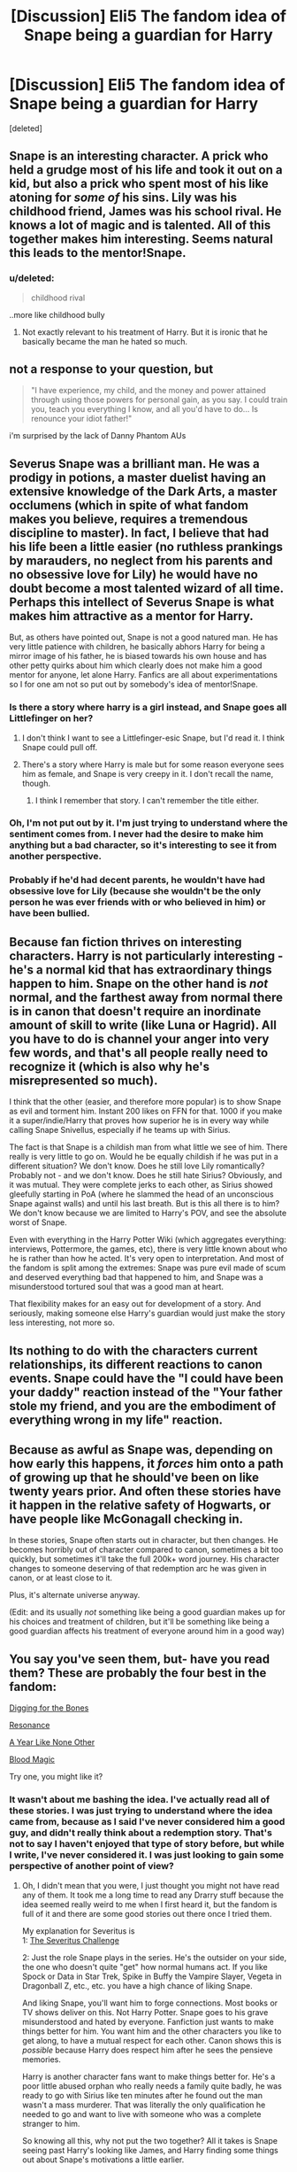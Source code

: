 #+TITLE: [Discussion] Eli5 The fandom idea of Snape being a guardian for Harry

* [Discussion] Eli5 The fandom idea of Snape being a guardian for Harry
:PROPERTIES:
:Score: 13
:DateUnix: 1443262300.0
:DateShort: 2015-Sep-26
:FlairText: Discussion
:END:
[deleted]


** Snape is an interesting character. A prick who held a grudge most of his life and took it out on a kid, but also a prick who spent most of his like atoning for /some of/ his sins. Lily was his childhood friend, James was his school rival. He knows a lot of magic and is talented. All of this together makes him interesting. Seems natural this leads to the mentor!Snape.
:PROPERTIES:
:Author: howtopleaseme
:Score: 25
:DateUnix: 1443274922.0
:DateShort: 2015-Sep-26
:END:

*** u/deleted:
#+begin_quote
  childhood rival
#+end_quote

..more like childhood bully
:PROPERTIES:
:Score: 4
:DateUnix: 1443362067.0
:DateShort: 2015-Sep-27
:END:

**** Not exactly relevant to his treatment of Harry. But it is ironic that he basically became the man he hated so much.
:PROPERTIES:
:Author: jeffala
:Score: 2
:DateUnix: 1443393899.0
:DateShort: 2015-Sep-28
:END:


** not a response to your question, but

#+begin_quote
  "I have experience, my child, and the money and power attained through using those powers for personal gain, as you say. I could train you, teach you everything I know, and all you'd have to do... Is renounce your idiot father!"
#+end_quote

i'm surprised by the lack of Danny Phantom AUs
:PROPERTIES:
:Author: zojgruhl
:Score: 10
:DateUnix: 1443279404.0
:DateShort: 2015-Sep-26
:END:


** Severus Snape was a brilliant man. He was a prodigy in potions, a master duelist having an extensive knowledge of the Dark Arts, a master occlumens (which in spite of what fandom makes you believe, requires a tremendous discipline to master). In fact, I believe that had his life been a little easier (no ruthless prankings by marauders, no neglect from his parents and no obsessive love for Lily) he would have no doubt become a most talented wizard of all time. Perhaps this intellect of Severus Snape is what makes him attractive as a mentor for Harry.

But, as others have pointed out, Snape is not a good natured man. He has very little patience with children, he basically abhors Harry for being a mirror image of his father, he is biased towards his own house and has other petty quirks about him which clearly does not make him a good mentor for anyone, let alone Harry. Fanfics are all about experimentations so I for one am not so put out by somebody's idea of mentor!Snape.
:PROPERTIES:
:Author: pddpro
:Score: 18
:DateUnix: 1443276559.0
:DateShort: 2015-Sep-26
:END:

*** Is there a story where harry is a girl instead, and Snape goes all Littlefinger on her?
:PROPERTIES:
:Author: EauF5
:Score: 4
:DateUnix: 1443301065.0
:DateShort: 2015-Sep-27
:END:

**** I don't think I want to see a Littlefinger-esic Snape, but I'd read it. I think Snape could pull off.
:PROPERTIES:
:Author: kazetoame
:Score: 2
:DateUnix: 1443370290.0
:DateShort: 2015-Sep-27
:END:


**** There's a story where Harry is male but for some reason everyone sees him as female, and Snape is very creepy in it. I don't recall the name, though.
:PROPERTIES:
:Score: 2
:DateUnix: 1443400409.0
:DateShort: 2015-Sep-28
:END:

***** I think I remember that story. I can't remember the title either.
:PROPERTIES:
:Author: Karinta
:Score: 1
:DateUnix: 1443567389.0
:DateShort: 2015-Sep-30
:END:


*** Oh, I'm not put out by it. I'm just trying to understand where the sentiment comes from. I never had the desire to make him anything but a bad character, so it's interesting to see it from another perspective.
:PROPERTIES:
:Author: redwings159753
:Score: 2
:DateUnix: 1443281519.0
:DateShort: 2015-Sep-26
:END:


*** Probably if he'd had decent parents, he wouldn't have had obsessive love for Lily (because she wouldn't be the only person he was ever friends with or who believed in him) or have been bullied.
:PROPERTIES:
:Author: cavelioness
:Score: 1
:DateUnix: 1443285169.0
:DateShort: 2015-Sep-26
:END:


** Because fan fiction thrives on interesting characters. Harry is not particularly interesting - he's a normal kid that has extraordinary things happen to him. Snape on the other hand is /not/ normal, and the farthest away from normal there is in canon that doesn't require an inordinate amount of skill to write (like Luna or Hagrid). All you have to do is channel your anger into very few words, and that's all people really need to recognize it (which is also why he's misrepresented so much).

I think that the other (easier, and therefore more popular) is to show Snape as evil and torment him. Instant 200 likes on FFN for that. 1000 if you make it a super/indie/Harry that proves how superior he is in every way while calling Snape Snivellus, especially if he teams up with Sirius.

The fact is that Snape is a childish man from what little we see of him. There really is very little to go on. Would he be equally childish if he was put in a different situation? We don't know. Does he still love Lily romantically? Probably not - and we don't know. Does he still hate Sirius? Obviously, and it was mutual. They were complete jerks to each other, as Sirius showed gleefully starting in PoA (where he slammed the head of an unconscious Snape against walls) and until his last breath. But is this all there is to him? We don't know because we are limited to Harry's POV, and see the absolute worst of Snape.

Even with everything in the Harry Potter Wiki (which aggregates everything: interviews, Pottermore, the games, etc), there is very little known about who he is rather than how he acted. It's very open to interpretation. And most of the fandom is split among the extremes: Snape was pure evil made of scum and deserved everything bad that happened to him, and Snape was a misunderstood tortured soul that was a good man at heart.

That flexibility makes for an easy out for development of a story. And seriously, making someone else Harry's guardian would just make the story less interesting, not more so.
:PROPERTIES:
:Author: Mu-Nition
:Score: 11
:DateUnix: 1443281728.0
:DateShort: 2015-Sep-26
:END:


** Its nothing to do with the characters current relationships, its different reactions to canon events. Snape could have the "I could have been your daddy" reaction instead of the "Your father stole my friend, and you are the embodiment of everything wrong in my life" reaction.
:PROPERTIES:
:Author: bloopenstein
:Score: 3
:DateUnix: 1443289035.0
:DateShort: 2015-Sep-26
:END:


** Because as awful as Snape was, depending on how early this happens, it /forces/ him onto a path of growing up that he should've been on like twenty years prior. And often these stories have it happen in the relative safety of Hogwarts, or have people like McGonagall checking in.

In these stories, Snape often starts out in character, but then changes. He becomes horribly out of character compared to canon, sometimes a bit too quickly, but sometimes it'll take the full 200k+ word journey. His character changes to someone deserving of that redemption arc he was given in canon, or at least close to it.

Plus, it's alternate universe anyway.

(Edit: and its usually /not/ something like being a good guardian makes up for his choices and treatment of children, but it'll be something like being a good guardian affects his treatment of everyone around him in a good way)
:PROPERTIES:
:Author: girlikecupcake
:Score: 10
:DateUnix: 1443281102.0
:DateShort: 2015-Sep-26
:END:


** You say you've seen them, but- have you read them? These are probably the four best in the fandom:

[[https://www.fanfiction.net/s/6782408/1/Digging-for-the-Bones][Digging for the Bones]]

[[https://www.fanfiction.net/s/1795399/1/Resonance][Resonance]]

[[http://archiveofourown.org/works/742072/chapters/1382061][A Year Like None Other]]

[[https://www.fanfiction.net/s/1390933/1/Blood-Magic][Blood Magic]]

Try one, you might like it?
:PROPERTIES:
:Author: cavelioness
:Score: 3
:DateUnix: 1443285929.0
:DateShort: 2015-Sep-26
:END:

*** It wasn't about me bashing the idea. I've actually read all of these stories. I was just trying to understand where the idea came from, because as I said I've never considered him a good guy, and didn't really think about a redemption story. That's not to say I haven't enjoyed that type of story before, but while I write, I've never considered it. I was just looking to gain some perspective of another point of view?
:PROPERTIES:
:Author: redwings159753
:Score: 1
:DateUnix: 1443288472.0
:DateShort: 2015-Sep-26
:END:

**** Oh, I didn't mean that you were, I just thought you might not have read any of them. It took me a long time to read any Drarry stuff because the idea seemed really weird to me when I first heard it, but the fandom is full of it and there are some good stories out there once I tried them.

My explanation for Severitus is\\
1: [[http://fanlore.org/wiki/Severitus_Challenge][The Severitus Challenge]]

2: Just the role Snape plays in the series. He's the outsider on your side, the one who doesn't quite "get" how normal humans act. If you like Spock or Data in Star Trek, Spike in Buffy the Vampire Slayer, Vegeta in Dragonball Z, etc., etc. you have a high chance of liking Snape.

And liking Snape, you'll want him to forge connections. Most books or TV shows deliver on this. Not Harry Potter. Snape goes to his grave misunderstood and hated by everyone. Fanfiction just wants to make things better for him. You want him and the other characters you like to get along, to have a mutual respect for each other. Canon shows this is /possible/ because Harry does respect him after he sees the pensieve memories.

Harry is another character fans want to make things better for. He's a poor little abused orphan who really needs a family quite badly, he was ready to go with Sirius like ten minutes after he found out the man wasn't a mass murderer. That was literally the only qualification he needed to go and want to live with someone who was a complete stranger to him.

So knowing all this, why not put the two together? All it takes is Snape seeing past Harry's looking like James, and Harry finding some things out about Snape's motivations a little earlier.
:PROPERTIES:
:Author: cavelioness
:Score: 4
:DateUnix: 1443290609.0
:DateShort: 2015-Sep-26
:END:


** It's from people who didn't read the books, or who first saw the movies and only read the books much later.

Book Snape is an evil man with an unpleasant appearance. He is shown six years terrorising Gryffindors, with a special hatred towards Harry and Neville. Then it is revealed in the last book he lusted after Harry's mother until she dropped him when he called her by a vicious racial slur, yet 'still loved her'.\\
He hates the Marauders, and seems to carry a special hatred for Sirius Black and James Potter. He is directly involved in making Sirius' last years miserable, and of course his hatred towards James is transferred undiluted to Harry. I believe that only his vow to protect Lily's child is what was keeping him from /directly/ harming Harry -- the emotional torment he put him through was allowed, though.

Film Snape is Alan Rickman. He is a stern teacher, but not an outright evil bully. While his relation with Harry and Neville is not pleasant, he is shown in a much more human light. His heel face turn at the end is actually somewhat plausible and you can somewhat believe the whole 'being such a jerk was a front' narrative that 'redeems' him. Unlike the book version this Snape doesn't seem to particularly enjoy Harry being in distress and even his hatred for the Marauders is toned down.

Snarry fans are in love with film Snape and reason that since he always loved Lily, he must've always loved Harry, too.
:PROPERTIES:
:Author: hovercraft_of_eels
:Score: 13
:DateUnix: 1443264771.0
:DateShort: 2015-Sep-26
:END:

*** I've read the books, way to many times, (and they definitely stick in my head much more than the movies) and Snarry definitely can come from the books too.

A lot of fanfiction deals with AU stuff where they're 'fixing' or exploring things that /might/ have happened in canon. For example, Harry never going to the Dursleys, different pairings, Dumbledore not dying, Riddle redemption fics. In that light, a Snarry story makes sense. Maybe Snape managed to get past his emotions in first year, maybe he found out about the Dursleys, maybe he and James at least came to an understanding - who knows? However, it's all up to the fanfiction author to make these decisions, and that's the whole point of an AU story.

Also, Snape's story, even in the book, is pretty poignant. It's pretty clear that much of Snape in the earlier books derives from his childhood. Additionally, he does show courage, and loyalty to Lily, and in doing so shows that he has good traits, and might be, deep down a good person. That opens up a what-if question for writers to exploit.

I don't think anyone could be in love with either film Snape, or even book Snape. But people are in love with the idea that if Snape was /just/ a /bit/ different, he could be someone they could love.
:PROPERTIES:
:Author: canopus12
:Score: 23
:DateUnix: 1443270452.0
:DateShort: 2015-Sep-26
:END:


*** u/perverse-idyll:
#+begin_quote
  Snarry fans are in love with film Snape and reason that since he always loved Lily, he must've always loved Harry, too.
#+end_quote

Nonsense.

Sure, there are Rickmanites who swoon over his version of Snape and pair him with everyone in the HP universe, but most of the Snarry folk I know - and I've shipped Snape/Harry for 10 years - vastly prefer book!Snape. His love for Lily threw a serious spanner in the works and was much harder for some people to accept than his death was. It threw the fandom into turmoil for a while.
:PROPERTIES:
:Author: perverse-idyll
:Score: 9
:DateUnix: 1443322898.0
:DateShort: 2015-Sep-27
:END:


*** Your theory is flawed. Just because you loathe the character doesn't mean that those that like him only see the movie Snape. I've liked Snape from the beginning, always believed Harry was an idiot to continue to provoke the man (yes, Harry has a part to play in the whole fiasco. Not all the blame, but he really didn't help.....example, the flying car to school, both Harry and Ron deserved that dressing down)
:PROPERTIES:
:Author: kazetoame
:Score: 3
:DateUnix: 1443370722.0
:DateShort: 2015-Sep-27
:END:


*** [deleted]
:PROPERTIES:
:Score: 4
:DateUnix: 1443269442.0
:DateShort: 2015-Sep-26
:END:

**** People always say 'lusting after' but that is a rather abridged explanation. Snape and Lily were friends before Hogwarts, long before puberty and lusting of any sort. She was a beautiful girl and his best friend, obviously he had a crush on her. However his love for her preceded all of that.
:PROPERTIES:
:Author: howtopleaseme
:Score: 15
:DateUnix: 1443281770.0
:DateShort: 2015-Sep-26
:END:

***** He met her at 11. That's definitely not too young have a crush. I'm not saying that Snape having a crush on Lily invalidates his friendship with her, but I don't think it's so crazy to say that he did.
:PROPERTIES:
:Author: OwlPostAgain
:Score: -2
:DateUnix: 1443298025.0
:DateShort: 2015-Sep-26
:END:

****** I'm pretty sure they met when they were both aged nine (I'd have to doublecheck the chapter), and no, lusting wasn't part of the equation. In fact, even at Hogwarts it seems dubious to me that Snape lusted after Lily. Partly because he was so poorly socialized, I'd venture to say he lagged behind Lily developmentally and hadn't yet hit the point of dealing with relationships when the rift between them happened. He was obviously immature. But Lily was special to him - Lily represented everything clean, pretty, successful, well-loved, well cared for, financially secure - everything child Severus wasn't. Having Lily choose him as a friend was proof that he was special, too. He needed her friendship in a way she didn't need his, and losing her must have been devastating to his belief that his life would ever be validated by /that/ world - the world Lily navigated so effortlessly.

Of course he loved her. She was probably the only person who ever took his peculiarities in stride.

Remember, JKR called his expression "greedy." I think he wanted, in a sense, to possess her because he was greedy for everything he didn't have, and she embodied all those things. She was born to them.

Also, I don't see how anybody could say Snape lusted after Lily following her death. He was mad with guilt and grief; he knew he was responsible for what had happened to her, even though he didn't actually kill her. Guilt ruled the rest of his life. Lily's death also was the death warrant for any ambitions or personal dreams Snape might have had. He submitted to a life he hated in order to destroy the murderer of the only person who'd ever loved him, even if ultimately even she had been unable to tolerate his bigotry and horrible choices.

Oops, lunchbreak over. I can talk about this for hours, so I may be back to blather more later on.
:PROPERTIES:
:Author: perverse-idyll
:Score: 12
:DateUnix: 1443309940.0
:DateShort: 2015-Sep-27
:END:

******* u/OwlPostAgain:
#+begin_quote
  I'm pretty sure they met when they were both aged nine (I'd have to doublecheck the chapter
#+end_quote

Do you remember where this is? That actually does sound familiar now that I think about it but I can't find it now.

(edit: is this the quote: "Snape looked no more than nine or ten years old, sallow, small, stringy."?)

I think you nailed it with the greed thing. I think that Snape's feelings for Lily were always possessive. He subconsciously wanted to possess Lily in every sense of the word, including romantically. He wanted to be Lily's sole best friend and her sole confidant, and anyone who displayed romantic interest in Lily was a threat to that. It's like he wanted to be her boyfriend because he didn't want anyone else to be her boyfriend.

I also agree with you about Snape supposedly lusting after Lily post-death. At that point, I think she stopped being a real person that he could lust over and started just being a general idea. He wasn't sitting there staring at a picture of her or swearing off women.
:PROPERTIES:
:Author: OwlPostAgain
:Score: 2
:DateUnix: 1443311721.0
:DateShort: 2015-Sep-27
:END:

******** I agree with the "greed" idea, too. Everyone who insists on lauding Snape for having a huge capacity for love are simply taking a couple of events in the book at face value - self-reported statements from a couple of characters as if they were incapable of lying or self-delusion.

Actions speak louder than words, so what /actions/ indicate that Snape truly loved Lily? He asked that she be spared, and that's a great thing to do, but... what did he expect the next step to be? That she'd fall in love with him once her husband and son were gone? That she'd actually be happy that she survived?

Love means putting another's interests ahead of your own. Was it in /Snape's/ interests that Lily live while her family were murdered, or /Lily's/?

Snape's, clearly.

He protected Harry, but it was clearly under duress and he abused the boy as far as possible. So that's the opposite of an action showing love.

His patronus changed, but that's not necessarily love. It's grief, but it could be grief over losing something he wanted badly.

Before he died, he wanted to see Harry's eyes... except not. He wanted to see Lily's eyes one last time. He didn't care about Harry.

In the end, what Snape cared about most was how Lily made him feel: special, good, wanted, cared for. Quite understandable, given his home life. I find it hard to criticize that.

But there's no way in hell that that can be called "love".

And there's also no way in hell that he can be treated as an appropriate "mentor" for anyone. He clearly hates teaching and children too much.

I totally get people exploring how canon can be "fixed" with little changes or how characters can be "fixed" with little changes, but when you so fundamentally change a character like that, it's no longer a fix - it's an admission that the original character was too awful to be redeemed and needed to be replaced with an alternate universe version that didn't grow up to be monumental ass. And that's OK, too, just acknowledge it.
:PROPERTIES:
:Author: philosophize
:Score: 1
:DateUnix: 1443365982.0
:DateShort: 2015-Sep-27
:END:

********* Um, I actually do think Snape loved Lily. It was a love hampered by the fact that he had no prior experience of it, no model for it, and that it began when he was a fairly inarticulate child who simply submitted to his own feelings and longings and who never grew into a self-examining adult.

But it was love, no question. Love is not a pure thing, philosophy and literature to the contrary. It's shaped by the personality of the person loving, by the slow understanding and changes on each side, by social context and skill in communication.

#+begin_quote
  Love means putting another's interests ahead of your own.
#+end_quote

Hmm. Maybe in /your/ experience. But let me introduce you to my parents. Let me tell you about some ex-partners and friends of mine. I know they love(d) me, but by your definition, they wouldn't pass the test. Using that kind of strict idealization romanticizes the reality of love. People are selfish, often unconsciously so. And they have different degrees of self-awareness. And backgrounds. And assumptions. And so on.

I've been both incredibly selfish and incredibly generous towards people I love. If you try to insist I didn't love them, I will tell you where to shove your moral high-mindedness. (That's not a personal 'you,' by the way, but a rhetorical one.)

Snape's love for Lily did him no good. In some ways, it crippled his life. If he'd been able to stop caring, he might actually have thrived - might have wrung some pleasure and satisfaction out of his career as a Death Eater. Instead, he lived in a state of frustration, hopelessness (at least in the sense of anything ever getting better), heartbreak, and servitude. He stewed in malice and resentment, bound to a place that had witnessed his humiliation, his besting in love, his ultimate mistake in choosing evil. Nor did his love help Lily. Snape /tried/ - I wouldn't take that away from him. But one of the interesting moments in the confrontation between Snape and Dumbledore during the hilltop scene is that JKR describes Snape as bewildered that Dumbledore thinks it important to save James and Harry. Clearly this is a young man with no concept of right or wrong. He doesn't understand why his callousness is so horrible. He's had no training in being good. His entire life, with the exception of his joy in finding Lily, has been about clawing his way out of his miserable beginnings.

Snape is /passionate/ about everything that matters to him - love, hate, magic, knowledge, power - but he is never, ever pure. That's one reason I rejoice in his character - he's a gift to writers everywhere.

Also, greed and love do not cancel each other out. Child Snape was greedy, with or without Lily - and he was right to be so. He was an incredibly deprived child, practically feral, certainly unsupervised and apparently unwanted. He presumably envied and hungered for the easy, happy things other children possessed through no virtues of their own - and that hunger was a hundred times more admirable than curling up and submitting to fate. Young Snape fought, in the only way he knew how, to better himself - but all the odds were against him, and he was his own worst enemy. Despite that, he was capable of love, even if it was an ugly, desperate love, much like Snape himself. It's both irony and poetic justice that his capacity to love - what the books consider Harry's saving grace - was inevitably the catalyst for Snape's death.

IMO, Snape deserved his redemption arc, because redemption, like love, is not a straight, unsullied line. And for me it's signalled by a telling exchange in The Prince's Tale wherein Snape gives one clear, sharp proof of the fact that he's finally acquired a conscience, and in the process comes out looking far more sympathetic than Dumbledore (this is not one of DD's finer moments, because he teases Snape about something that isn't funny):

#+begin_quote
  "Don't be shocked, Severus. How many men and women have you watched die?"

  "Lately, only those whom I could not save," said Snape.
#+end_quote

Too little too late, but Snape has more dignity here than the sainted Albus, and demonstrates his hard-earned grasp of right from wrong - with, I would argue, very little support from Dumbledore, who stood in the position of mentor and commander to him but appeared to view him as a useful resource more than as a human being. (Necessary disclaimer: no, I don't hate Dumbledore, in fact I find him as complex and fascinating as Snape. But I think his goodness is a very murky and ambiguous thing, whereas his greatness is undeniable.)

Shite, this is what happens when I start discussing Snape - I ramble on for paragraphs. On topic, I'd say Snape would be a nightmare as Harry's mentor, partly because it would be something forced upon him, and because, as you point out, he hates children. Being around children and stuck in Hogwarts is one of the things that keeps him stunted. (I personally believe Snape would have been a brilliant if harsh university professor, spurred on by students who were as focused and smart about the subject as he was.) And of course, despite being loyal unto death, he carries a fucking grudge like nobody's business, and it would take months - /years/ - for him to admit that Harry isn't James reincarnated, and that Harry isn't to blame for the fact that Lily died for him.

But that's what makes the idea interesting to me. Yes, it requires a long, careful development and slow evolution of change between the two, and it doesn't automatically suppose that one will ever feel affection for the other. But respect? That I can imagine. And I think the impression each makes on the other - the potential within Harry to humanize Snape and the possibility that Snape can show Harry the advantages of magical knowledge - plus the fact that both of them are Olympic champions at enduring all the shit that fate dumps on them - would create the kind of bond that gets forged in wartime. You may go your separate ways afterwards, but there will always be something that ties you to the people with whom you risked your life. /That's/ a story I would like to read.
:PROPERTIES:
:Author: perverse-idyll
:Score: 2
:DateUnix: 1443381773.0
:DateShort: 2015-Sep-27
:END:

********** u/philosophize:
#+begin_quote
  But let me introduce you to my parents. Let me tell you about some ex-partners and friends of mine. I know they love(d) me, but by your definition, they wouldn't pass the test.
#+end_quote

Are you saying that they never, ever put your interests ahead of their own? Never, ever sacrificed for you? If so, then no, they didn't love you. You might consider that moral high-mindedness, but I consider it common sense that if a person doesn't treat you better than those they hate or are indifferent to, then it's not possible for them to genuinely love you.

I never defined love /always and only/ putting another's interests ahead of yours, but if you /never/ do it, then you don't love them - such an attitude would be indistinguishable from indifference at best. And that is especially true for something really important, like in the context here.

#+begin_quote
  Love is not a pure thing, philosophy and literature to the contrary.
#+end_quote

True. But it does require appropriate corresponding actions, absolutely none of which we see in Snape. Not a single loving /act/ that is performed /for others/. We mostly only see selfish acts which, at best, suggest that he loves himself and wants to satisfy his own desires. Occasionally we see grudgingly performed acts that he is obligated to do.

As I wrote before, actions speak louder than words.

Oh, and if it helps, defining love as sacrificing for others is the JKR canon definition - it's how /she/ is defining love in the context of her story. I'm not going nearly as far as her with that, and Snape fails to fit the definition. Under JKR's use of love, Snape falls even farther short of the mark. So far short, in fact, that I doubt his attempt would even register. So even if you personally rejected the idea of sacrificing as having anything to do with love, you wouldn't be able to ignore it entirely.

Curiously, I don't think there is a single example of Snape ever saying he loves or loved Lily. Others infer it, but he never says it. So it's not even a case of comparing his actions to his words and finding his actions wanting. Instead, we are comparing his actions to /others inferences/, and finding Snape's actions wanting. At that point, it's time to ask whether those making the inferences really know what they are talking about.

#+begin_quote
  People are selfish, often unconsciously so.
#+end_quote

True, which is why love takes work... work which Snape never actually invests. You have to make an effort, sometimes on a daily basis, and that's another example of Snape's actions shouting from the top of the Astronomy tower that he doesn't actually love anyone. Possibly not even himself.
:PROPERTIES:
:Author: philosophize
:Score: -2
:DateUnix: 1443393535.0
:DateShort: 2015-Sep-28
:END:


******* You don't need to understand relationships to crush on someone. That starts as soon at the hormones do.
:PROPERTIES:
:Author: howtopleaseme
:Score: 2
:DateUnix: 1443310237.0
:DateShort: 2015-Sep-27
:END:

******** Yes, thank you, I'm aware of that. But that's not really plausible at age nine.

Later, yes of course, Snape clearly had a crush on Lily. But that's not at all the same thing as being ready for a relationship or even understanding what your feelings mean. Compared to James and Lily, Snape was distinctly behind the curve. And I find the phrasing "lusting after Lily" distasteful and reductive. James also lusted after Lily. Yes, and? Presumably Lily lusted back. But what Snape lost when he snapped and called Lily a mudblood was the friendship, the innocence, the trust, the pleasure and reassurance of being considered worthwhile by someone popular, someone he thought the world of (insults to the contrary). He lost the feeling of being loved, and he lost his one chance to learn how to love back. Remember, this was a boy no one had ever thought worthwhile before. His parents obviously didn't. He lost his only link to anything 'normal' when he drove Lily away. It must have hurt like blazes, and not because his 'lust' was thwarted.

Snape's grief and his obsessive focus on Lily after her death were unhealthy. But they gave him a purpose. And Dumbledore certainly benefited from his spy's inability to live with his guilt. He contributed to Snape's failure to grow up, because he needed Snape to stay true to the cause, and his power over Snape was directly connected to Snape's grief and guilt.

I actually think Snape's motives - his love for Lily - diminished him as a character, but the latest wave of Snape interpretation, which throws around the terms Nice Guy and friendzoning and lusting after a dead woman, take an interesting character with complicated issues and turn him into a one-dimensional creep. Snape may be a creep, but that doesn't begin to scratch the surface of what makes him complex and genuinely tragic to so many readers and fic writers. He brought about his own downfall, but 'lust' had nothing to do with it. Twisted as Snape's love may have been, it was clearly genuine, just as his hatred of James was genuine. He was, emotionally speaking, an obsessive, and it was only at the very end that he showed signs of learning how to depersonalize his responses.

But this has wandered rather far from the post topic, and I apologize for that. My time would probably be better spent packing, feh.
:PROPERTIES:
:Author: perverse-idyll
:Score: 7
:DateUnix: 1443322464.0
:DateShort: 2015-Sep-27
:END:

********* u/zojgruhl:
#+begin_quote
  I actually think Snape's motives - his love for Lily - diminished him as a character
#+end_quote

it does create a myriad of complications, doesn't it?

it's also interesting to think about snape's affection within the fabric of the hpverse. jkr consistently lists his love for lily as one of his greatest strengths; she repeatedly praises him for it and speaks of it as wholly positive, without the caveat of it being 'obsessive', 'creepy' or 'twisted', etc. i think it's implied that dumbledore and harry think the same. the only person that reduces it to lust is voldemort, which is done to show how blind he is to 'love'. if we accept that, socially and culturally within the hp world, his love for lily is perceived as positive, and everyone (dumbledore) reinforces that idea, even his creator, how/why would snape think he's doing anything creepy? or jkr has loopy ideas about the sanctity of love
:PROPERTIES:
:Author: zojgruhl
:Score: 4
:DateUnix: 1443354182.0
:DateShort: 2015-Sep-27
:END:


****** They were definitely friends pre-Hogwarts.
:PROPERTIES:
:Author: howtopleaseme
:Score: 3
:DateUnix: 1443310373.0
:DateShort: 2015-Sep-27
:END:

******* I got the impression that Snape befriended Lily within a year or so of them starting school, but maybe I'm wrong.

Both of them were born in January 1960, which means they would have turned 11 in January 1971 and started school in September 1971. If he had befriended her a year prior to her getting her letter (summer 1970), they would be 10.

edit: I found this quote:

#+begin_quote
  Snape looked no more than nine or ten years old, sallow, small, stringy.
#+end_quote
:PROPERTIES:
:Author: OwlPostAgain
:Score: 1
:DateUnix: 1443311033.0
:DateShort: 2015-Sep-27
:END:


**** I am not sure lusting is the correct word here. A lust does not last years after somebody has died. Can't speak for others but I for one believe that Severus Snape's love for Lily was, albeit a little obsessive, pure.
:PROPERTIES:
:Author: pddpro
:Score: 8
:DateUnix: 1443276023.0
:DateShort: 2015-Sep-26
:END:

***** I've always thought that he saw her as something of a Manic Pixie Dream Girl.
:PROPERTIES:
:Author: OwlPostAgain
:Score: -2
:DateUnix: 1443298062.0
:DateShort: 2015-Sep-26
:END:


**** wait wait... people get a tattoo about this idea?
:PROPERTIES:
:Author: redwings159753
:Score: 2
:DateUnix: 1443270174.0
:DateShort: 2015-Sep-26
:END:

***** Yes. Check out the weekly "tattoosday" posts on [[/r/harrypotter]]. A lot of them are Deathly Hallows signs, simple lightning bolts or Marauder quotes, some of them are sleeves, I once saw a very large blue Voldemort, but a lot of them are "always" in a fancy font.
:PROPERTIES:
:Author: BigFatNo
:Score: 4
:DateUnix: 1443270421.0
:DateShort: 2015-Sep-26
:END:

****** @__@ not sure how I feel about this
:PROPERTIES:
:Author: redwings159753
:Score: 5
:DateUnix: 1443270896.0
:DateShort: 2015-Sep-26
:END:
